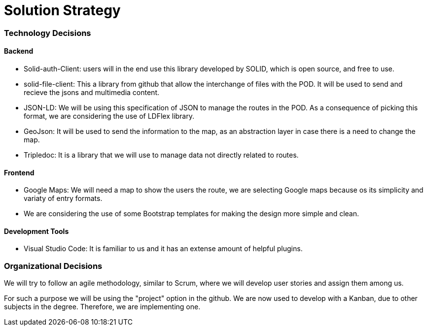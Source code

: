 [[section-solution-strategy]]
= Solution Strategy

=== Technology Decisions

==== Backend

* Solid-auth-Client: users will in the end use this library developed by SOLID, which is open source, and free to use.

* solid-file-client: This a library from github that allow the interchange of files with the POD. It will be used to send and recieve the jsons and multimedia content.

* JSON-LD: We will be using this specification of JSON to manage the routes in the POD. As a consequence of picking this format, we are considering the use of LDFlex library.

* GeoJson: It will be used to send the information to the map, as an abstraction layer in case there is a need to change the map.

* Tripledoc: It is a library that we will use to manage data not directly related to routes.

==== Frontend

* Google Maps: We will need a map to show the users the route, we are selecting Google maps because os its simplicity and variaty of entry formats.

* We are considering the use of some Bootstrap templates for making the design more simple and clean.

==== Development Tools

* Visual Studio Code: It is familiar to us and it has an extense amount of helpful plugins.

=== Organizational Decisions

We will try to follow an agile methodology, similar to Scrum, where we will develop user stories and assign them among us. 

For such a purpose we will be using the "project" option in the github. We are now used to develop with a Kanban, due to other subjects in the degree. Therefore, we are implementing one.


